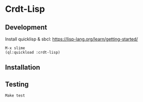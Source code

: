 * Crdt-Lisp

** Development

Install quicklisp & sbcl: https://lisp-lang.org/learn/getting-started/

#+begin_src
  M-x slime
  (ql:quickload :crdt-lisp)
#+end_src

** Installation

** Testing

: Make test
